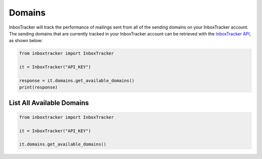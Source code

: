 Domains
=======

InboxTracker will track the performance of mailings sent from all of the sending domains on your InboxTracker account.
The sending domains that are currently tracked in your InboxTracker account can be retrieved with the
`InboxTracker API`_, as shown below:

.. code-block:: python

    from inboxtracker import InboxTracker

    it = InboxTracker("API_KEY")

    response = it.domains.get_available_domains()
    print(response)

.. _InboxTracker API: http://api.edatasource.com/docs/#/inbox


List All Available Domains
--------------------------

.. code-block:: python

    from inboxtracker import InboxTracker

    it = InboxTracker("API_KEY")

    it.domains.get_available_domains()

